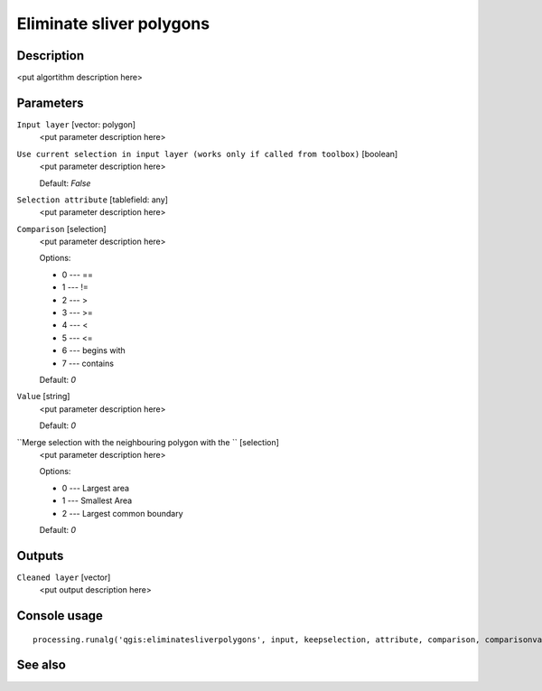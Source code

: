 Eliminate sliver polygons
=========================

Description
-----------

<put algortithm description here>

Parameters
----------

``Input layer`` [vector: polygon]
  <put parameter description here>

``Use current selection in input layer (works only if called from toolbox)`` [boolean]
  <put parameter description here>

  Default: *False*

``Selection attribute`` [tablefield: any]
  <put parameter description here>

``Comparison`` [selection]
  <put parameter description here>

  Options:

  * 0 --- ==
  * 1 --- !=
  * 2 --- >
  * 3 --- >=
  * 4 --- <
  * 5 --- <=
  * 6 --- begins with
  * 7 --- contains

  Default: *0*

``Value`` [string]
  <put parameter description here>

  Default: *0*

``Merge selection with the neighbouring polygon with the `` [selection]
  <put parameter description here>

  Options:

  * 0 --- Largest area
  * 1 --- Smallest Area
  * 2 --- Largest common boundary

  Default: *0*

Outputs
-------

``Cleaned layer`` [vector]
  <put output description here>

Console usage
-------------

::

  processing.runalg('qgis:eliminatesliverpolygons', input, keepselection, attribute, comparison, comparisonvalue, mode, output)

See also
--------

